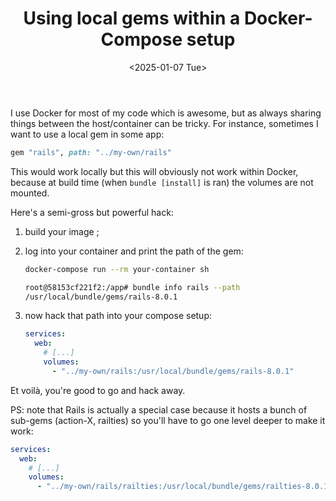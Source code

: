#+TITLE: Using local gems within a Docker-Compose setup
#+DATE: <2025-01-07 Tue>

I use Docker for most of my code which is awesome, but as always
sharing things between the host/container can be tricky. For instance,
sometimes I want to use a local gem in some app:

#+begin_src ruby
gem "rails", path: "../my-own/rails"
#+end_src

This would work locally but this will obviously not work within
Docker, because at build time (when ~bundle [install]~ is ran) the
volumes are not mounted.

Here's a semi-gross but powerful hack:

1. build your image ;

2. log into your container and print the path of the gem:

  #+begin_src sh
  docker-compose run --rm your-container sh

  root@58153cf221f2:/app# bundle info rails --path
  /usr/local/bundle/gems/rails-8.0.1
  #+end_src

3. now hack that path into your compose setup:

  #+begin_src yaml
  services:
    web:
      # [...]
      volumes:
        - "../my-own/rails:/usr/local/bundle/gems/rails-8.0.1"
  #+end_src

Et voilà, you're good to go and hack away.

PS: note that Rails is actually a special case because it hosts a bunch of
sub-gems (action-X, railties) so you'll have to go one level deeper to
make it work:

#+begin_src yaml
services:
  web:
    # [...]
    volumes:
      - "../my-own/rails/railties:/usr/local/bundle/gems/railties-8.0.1"
#+end_src
